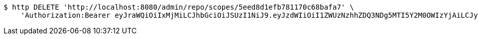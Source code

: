 [source,bash]
----
$ http DELETE 'http://localhost:8080/admin/repo/scopes/5eed8d1efb781170c68bafa7' \
    'Authorization:Bearer eyJraWQiOiIxMjMiLCJhbGciOiJSUzI1NiJ9.eyJzdWIiOiI1ZWUzNzhhZDQ3NDg5MTI5Y2M0OWIzYjAiLCJyb2xlcyI6W10sImlzcyI6Im1tYWR1LmNvbSIsImdyb3VwcyI6WyJ0ZXN0Iiwic2FtcGxlIl0sImF1dGhvcml0aWVzIjpbXSwiY2xpZW50X2lkIjoiMjJlNjViNzItOTIzNC00MjgxLTlkNzMtMzIzMDA4OWQ0OWE3IiwiZG9tYWluX2lkIjoiMCIsImF1ZCI6InRlc3QiLCJuYmYiOjE1OTI2MjY0NjIsInVzZXJfaWQiOiIxMTExMTExMTEiLCJzY29wZSI6ImEuMS5zY29wZS5kZWxldGUiLCJleHAiOjE1OTI2MjY0NjcsImlhdCI6MTU5MjYyNjQ2MiwianRpIjoiZjViZjc1YTYtMDRhMC00MmY3LWExZTAtNTgzZTI5Y2RlODZjIn0.mgpdh52Vy5qSv-X4JEJvpmo8tDZmJUZlauk_jBfuFrn8czLX_gyBJNWSJCApQ26EuSAIsHZG9hcLo4BIICX0TMiGxMVg5R0JEs-_A-RIpB5Gdpxt3OP-5qVmBmEK2Usn41cNxuSLlWkPDVTQMBz98SdK_oIgGIx8IX5o0HMABf16BxxBnxaqvtirjLKMdQFslzJRNQZ4Uj2-dq813IF7YjZAXKibmEGptO-1EC3XXiDcL6ZRNPKDNWQMcr1xOl5YaLCW41pEc-5xonFhlQF2C9gUL1cRPz8rfbfySlO1KaSdlW_Bvda99R7nTeS52_RMvnqjXN-PiY7iG8W_alGgJQ'
----